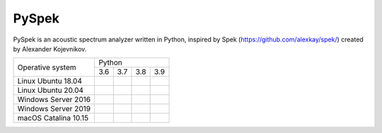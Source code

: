 PySpek
======

PySpek is an acoustic spectrum analyzer written in Python, inspired by
Spek (https://github.com/alexkay/spek/) created by Alexander Kojevnikov.

+----------------------+-----------------------------------------------+
|                      |                     Python                    |
|   Operative system   +-----------+-----------+-----------+-----------+
|                      |    3.6    |    3.7    |    3.8    |    3.9    |
+----------------------+-----------+-----------+-----------+-----------+
| Linux Ubuntu 18.04   | |01| |02| | |03| |04| | |05| |06| | |07| |08| |
+----------------------+-----------+-----------+-----------+-----------+
| Linux Ubuntu 20.04   | |09| |10| | |11| |12| | |13| |14| | |15| |16| |
+----------------------+-----------+-----------+-----------+-----------+
| Windows Server 2016  | |17| |18| | |19| |20| | |21| |22| | |23| |24| |
+----------------------+-----------+-----------+-----------+-----------+
| Windows Server 2019  | |25| |26| | |27| |28| | |29| |30| | |31| |32| |
+----------------------+-----------+-----------+-----------+-----------+
| macOS Catalina 10.15 | |33| |34| | |35| |36| | |37| |38| | |39| |40| |
+----------------------+-----------+-----------+-----------+-----------+

.. |Tests| image:: https://github.com/FedericoGarcia/PySpek/actions/workflows/tests.yml/badge.svg
   :target: https://github.com/FedericoGarcia/PySpek/actions/workflows/tests.yml
.. |CodeQL| image:: https://github.com/FedericoGarcia/PySpek/actions/workflows/codeql-analysis.yml/badge.svg
   :target: https://github.com/FedericoGarcia/PySpek/actions/workflows/codeql-analysis.yml
   
.. |01| image:: https://github.com/FedericoGarcia/PySpek/actions/workflows/tests.yml/badge.svg
   :target: https://github.com/FedericoGarcia/PySpek/actions/workflows/tests.yml
.. |02| image:: https://github.com/FedericoGarcia/PySpek/actions/workflows/tests.yml/badge.svg
   :target: https://github.com/FedericoGarcia/PySpek/actions/workflows/tests.yml
.. |03| image:: https://github.com/FedericoGarcia/PySpek/actions/workflows/tests.yml/badge.svg
   :target: https://github.com/FedericoGarcia/PySpek/actions/workflows/tests.yml
.. |04| image:: https://github.com/FedericoGarcia/PySpek/actions/workflows/tests.yml/badge.svg
   :target: https://github.com/FedericoGarcia/PySpek/actions/workflows/tests.yml
.. |05| image:: https://github.com/FedericoGarcia/PySpek/actions/workflows/tests.yml/badge.svg
   :target: https://github.com/FedericoGarcia/PySpek/actions/workflows/tests.yml
.. |06| image:: https://github.com/FedericoGarcia/PySpek/actions/workflows/tests.yml/badge.svg
   :target: https://github.com/FedericoGarcia/PySpek/actions/workflows/tests.yml
.. |07| image:: https://github.com/FedericoGarcia/PySpek/actions/workflows/tests.yml/badge.svg
   :target: https://github.com/FedericoGarcia/PySpek/actions/workflows/tests.yml
.. |08| image:: https://github.com/FedericoGarcia/PySpek/actions/workflows/tests.yml/badge.svg
   :target: https://github.com/FedericoGarcia/PySpek/actions/workflows/tests.yml
.. |09| image:: https://github.com/FedericoGarcia/PySpek/actions/workflows/tests.yml/badge.svg
   :target: https://github.com/FedericoGarcia/PySpek/actions/workflows/tests.yml
.. |10| image:: https://github.com/FedericoGarcia/PySpek/actions/workflows/tests.yml/badge.svg
   :target: https://github.com/FedericoGarcia/PySpek/actions/workflows/tests.yml
.. |11| image:: https://github.com/FedericoGarcia/PySpek/actions/workflows/tests.yml/badge.svg
   :target: https://github.com/FedericoGarcia/PySpek/actions/workflows/tests.yml
.. |12| image:: https://github.com/FedericoGarcia/PySpek/actions/workflows/tests.yml/badge.svg
   :target: https://github.com/FedericoGarcia/PySpek/actions/workflows/tests.yml
.. |13| image:: https://github.com/FedericoGarcia/PySpek/actions/workflows/tests.yml/badge.svg
   :target: https://github.com/FedericoGarcia/PySpek/actions/workflows/tests.yml
.. |14| image:: https://github.com/FedericoGarcia/PySpek/actions/workflows/tests.yml/badge.svg
   :target: https://github.com/FedericoGarcia/PySpek/actions/workflows/tests.yml
.. |15| image:: https://github.com/FedericoGarcia/PySpek/actions/workflows/tests.yml/badge.svg
   :target: https://github.com/FedericoGarcia/PySpek/actions/workflows/tests.yml
.. |16| image:: https://github.com/FedericoGarcia/PySpek/actions/workflows/tests.yml/badge.svg
   :target: https://github.com/FedericoGarcia/PySpek/actions/workflows/tests.yml
.. |17| image:: https://github.com/FedericoGarcia/PySpek/actions/workflows/tests.yml/badge.svg
   :target: https://github.com/FedericoGarcia/PySpek/actions/workflows/tests.yml
.. |18| image:: https://github.com/FedericoGarcia/PySpek/actions/workflows/tests.yml/badge.svg
   :target: https://github.com/FedericoGarcia/PySpek/actions/workflows/tests.yml
.. |19| image:: https://github.com/FedericoGarcia/PySpek/actions/workflows/tests.yml/badge.svg
   :target: https://github.com/FedericoGarcia/PySpek/actions/workflows/tests.yml
.. |20| image:: https://github.com/FedericoGarcia/PySpek/actions/workflows/tests.yml/badge.svg
   :target: https://github.com/FedericoGarcia/PySpek/actions/workflows/tests.yml
.. |21| image:: https://github.com/FedericoGarcia/PySpek/actions/workflows/tests.yml/badge.svg
   :target: https://github.com/FedericoGarcia/PySpek/actions/workflows/tests.yml
.. |22| image:: https://github.com/FedericoGarcia/PySpek/actions/workflows/tests.yml/badge.svg
   :target: https://github.com/FedericoGarcia/PySpek/actions/workflows/tests.yml
.. |23| image:: https://github.com/FedericoGarcia/PySpek/actions/workflows/tests.yml/badge.svg
   :target: https://github.com/FedericoGarcia/PySpek/actions/workflows/tests.yml
.. |24| image:: https://github.com/FedericoGarcia/PySpek/actions/workflows/tests.yml/badge.svg
   :target: https://github.com/FedericoGarcia/PySpek/actions/workflows/tests.yml
.. |25| image:: https://github.com/FedericoGarcia/PySpek/actions/workflows/tests.yml/badge.svg
   :target: https://github.com/FedericoGarcia/PySpek/actions/workflows/tests.yml
.. |26| image:: https://github.com/FedericoGarcia/PySpek/actions/workflows/tests.yml/badge.svg
   :target: https://github.com/FedericoGarcia/PySpek/actions/workflows/tests.yml
.. |27| image:: https://github.com/FedericoGarcia/PySpek/actions/workflows/tests.yml/badge.svg
   :target: https://github.com/FedericoGarcia/PySpek/actions/workflows/tests.yml
.. |28| image:: https://github.com/FedericoGarcia/PySpek/actions/workflows/tests.yml/badge.svg
   :target: https://github.com/FedericoGarcia/PySpek/actions/workflows/tests.yml
.. |29| image:: https://github.com/FedericoGarcia/PySpek/actions/workflows/tests.yml/badge.svg
   :target: https://github.com/FedericoGarcia/PySpek/actions/workflows/tests.yml
.. |30| image:: https://github.com/FedericoGarcia/PySpek/actions/workflows/tests.yml/badge.svg
   :target: https://github.com/FedericoGarcia/PySpek/actions/workflows/tests.yml
.. |31| image:: https://github.com/FedericoGarcia/PySpek/actions/workflows/tests.yml/badge.svg
   :target: https://github.com/FedericoGarcia/PySpek/actions/workflows/tests.yml
.. |32| image:: https://github.com/FedericoGarcia/PySpek/actions/workflows/tests.yml/badge.svg
   :target: https://github.com/FedericoGarcia/PySpek/actions/workflows/tests.yml
.. |33| image:: https://github.com/FedericoGarcia/PySpek/actions/workflows/tests.yml/badge.svg
   :target: https://github.com/FedericoGarcia/PySpek/actions/workflows/tests.yml
.. |34| image:: https://github.com/FedericoGarcia/PySpek/actions/workflows/tests.yml/badge.svg
   :target: https://github.com/FedericoGarcia/PySpek/actions/workflows/tests.yml
.. |35| image:: https://github.com/FedericoGarcia/PySpek/actions/workflows/tests.yml/badge.svg
   :target: https://github.com/FedericoGarcia/PySpek/actions/workflows/tests.yml
.. |36| image:: https://github.com/FedericoGarcia/PySpek/actions/workflows/tests.yml/badge.svg
   :target: https://github.com/FedericoGarcia/PySpek/actions/workflows/tests.yml
.. |37| image:: https://github.com/FedericoGarcia/PySpek/actions/workflows/tests.yml/badge.svg
   :target: https://github.com/FedericoGarcia/PySpek/actions/workflows/tests.yml
.. |38| image:: https://github.com/FedericoGarcia/PySpek/actions/workflows/tests.yml/badge.svg
   :target: https://github.com/FedericoGarcia/PySpek/actions/workflows/tests.yml
.. |39| image:: https://github.com/FedericoGarcia/PySpek/actions/workflows/tests.yml/badge.svg
   :target: https://github.com/FedericoGarcia/PySpek/actions/workflows/tests.yml
.. |40| image:: https://github.com/FedericoGarcia/PySpek/actions/workflows/tests.yml/badge.svg
   :target: https://github.com/FedericoGarcia/PySpek/actions/workflows/tests.yml
